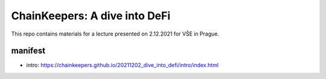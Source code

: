 ChainKeepers: A dive into DeFi
==============================

This repo contains materials for a lecture presented on 2.12.2021 for VŠE in Prague.


manifest
++++++++

- intro: https://chainkeepers.github.io/20211202_dive_into_defi/intro/index.html
